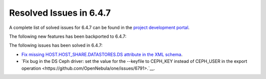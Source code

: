 .. _resolved_issues_647:

Resolved Issues in 6.4.7
--------------------------------------------------------------------------------


A complete list of solved issues for 6.4.7 can be found in the `project development portal <https://github.com/OpenNebula/one/milestone/78?closed=1>`__.

The following new features has been backported to 6.4.7:


The following issues has been solved in 6.4.7:

- `Fix missing HOST.HOST_SHARE.DATASTORES.DS attribute in the XML schema <https://github.com/OpenNebula/one/issues/6630>`__.
- `Fix bug in the DS Ceph driver: set the value for the --keyfile to CEPH_KEY instead of CEPH_USER in the export operation <https://github.com/OpenNebula/one/issues/6791>.`__.

